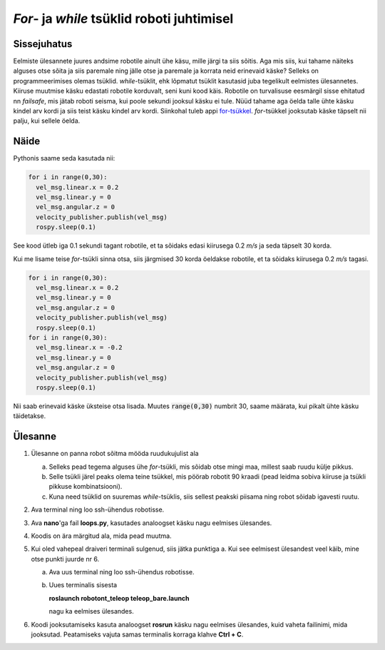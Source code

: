 *For*- ja *while* tsüklid roboti juhtimisel
===========================================

Sissejuhatus
------------

Eelmiste ülesannete juures andsime robotile ainult ühe käsu, mille järgi ta siis sõitis. Aga mis siis, kui tahame näiteks alguses otse sõita ja siis paremale ning jälle otse ja paremale ja korrata neid erinevaid käske?
Selleks on programmeerimises olemas tsüklid. *while*-tsüklit, ehk lõpmatut tsüklit kasutasid juba tegelikult eelmistes ülesannetes. Kiiruse muutmise käsku edastati robotile korduvalt, seni kuni kood käis. 
Robotile on turvalisuse eesmärgil sisse ehitatud nn *failsafe*, mis jätab roboti seisma, kui poole sekundi jooksul käsku ei tule. 
Nüüd tahame aga öelda talle ühte käsku kindel arv kordi ja siis teist käsku kindel arv kordi. Siinkohal tuleb appi `for-tsükkel <https://progeopik.cs.ut.ee/07_listid.html>`_.
*for*-tsükkel jooksutab käske täpselt nii palju, kui sellele öelda.

Näide
-----

Pythonis saame seda kasutada nii:

.. code-block:: python

    for i in range(0,30):
      vel_msg.linear.x = 0.2
      vel_msg.linear.y = 0
      vel_msg.angular.z = 0
      velocity_publisher.publish(vel_msg)
      rospy.sleep(0.1)

See kood ütleb iga 0.1 sekundi tagant robotile, et ta sõidaks edasi kiirusega 0.2 *m/s* ja seda täpselt 30 korda.

Kui me lisame teise *for*-tsükli sinna otsa, siis järgmised 30 korda öeldakse robotile, et ta sõidaks kiirusega 0.2 *m/s* tagasi.

.. code-block:: python

    for i in range(0,30):
      vel_msg.linear.x = 0.2
      vel_msg.linear.y = 0
      vel_msg.angular.z = 0
      velocity_publisher.publish(vel_msg)
      rospy.sleep(0.1)
    for i in range(0,30):
      vel_msg.linear.x = -0.2
      vel_msg.linear.y = 0
      vel_msg.angular.z = 0
      velocity_publisher.publish(vel_msg)
      rospy.sleep(0.1)

Nii saab erinevaid käske üksteise otsa lisada. Muutes :code:`range(0,30)` numbrit 30, saame määrata, kui pikalt ühte käsku täidetakse. 

Ülesanne 
---------

1.  Ülesanne on panna robot sõitma mööda ruudukujulist ala

    a.  Selleks pead tegema alguses ühe *for*-tsükli, mis sõidab otse mingi maa, millest saab ruudu külje pikkus.
    b.  Selle tsükli järel peaks olema teine tsükkel, mis pöörab robotit 90 kraadi (pead leidma sobiva kiiruse ja tsükli pikkuse kombinatsiooni).
    c.  Kuna need tsüklid on suuremas *while*-tsüklis, siis sellest peakski piisama ning robot sõidab igavesti ruutu.
2.  Ava terminal ning loo ssh-ühendus robotisse.
3.  Ava **nano**'ga fail **loops.py**, kasutades analoogset käsku nagu eelmises ülesandes.
4.  Koodis on ära märgitud ala, mida pead muutma.
5.  Kui oled vahepeal draiveri terminali sulgenud, siis jätka punktiga a. Kui see eelmisest ülesandest veel käib, mine otse punkti juurde nr 6.

    a.  Ava uus terminal ning loo ssh-ühendus robotisse.
    b.  Uues terminalis sisesta 

        **roslaunch robotont_teleop teleop_bare.launch**

        nagu ka eelmises ülesandes.
6.  Koodi jooksutamiseks kasuta analoogset **rosrun** käsku nagu eelmises ülesandes, kuid vaheta failinimi, mida jooksutad. Peatamiseks vajuta samas terminalis korraga klahve **Ctrl + C**.


